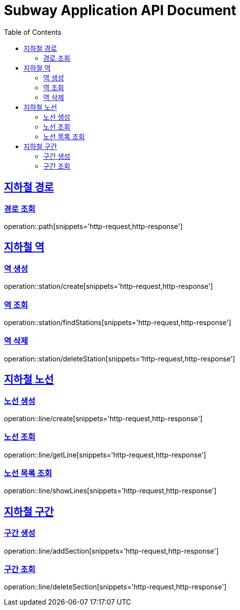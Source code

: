 = Subway Application API Document
:doctype: book
:icons: font
:source-highlighter: highlightjs
:toc: left
:toclevels: 2
:sectlinks:

[[path]]
== 지하철 경로

=== 경로 조회

operation::path[snippets='http-request,http-response']

== 지하철 역

=== 역 생성

operation::station/create[snippets='http-request,http-response']

=== 역 조회

operation::station/findStations[snippets='http-request,http-response']

=== 역 삭제

operation::station/deleteStation[snippets='http-request,http-response']

== 지하철 노선

=== 노선 생성

operation::line/create[snippets='http-request,http-response']

=== 노선 조회

operation::line/getLine[snippets='http-request,http-response']

=== 노선 목록 조회

operation::line/showLines[snippets='http-request,http-response']

== 지하철 구간

=== 구간 생성

operation::line/addSection[snippets='http-request,http-response']

=== 구간 조회

operation::line/deleteSection[snippets='http-request,http-response']
